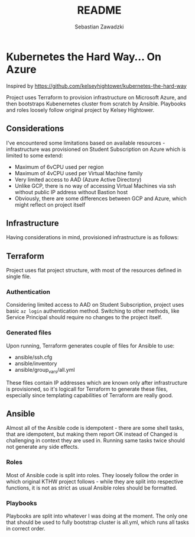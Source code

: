 #+TITLE: README
#+AUTHOR: Sebastian Zawadzki

* Kubernetes the Hard Way... On Azure
Inspired by https://github.com/kelseyhightower/kubernetes-the-hard-way

Project uses Terraform to provision infrastructure on Microsoft Azure, and then bootstraps Kubenernetes cluster from scratch by Ansible. Playbooks and roles loosely follow original project by Kelsey Hightower.

** Considerations
I've encountered some limitations based on available resources - infrastructure was provisioned on Student Subscription on Azure which is limited to some extend:
- Maximum of 6vCPU used per region
- Maximum of 4vCPU used per Virtual Machine family
- Very limited access to AAD (Azure Active Directory)
- Unlike GCP, there is no way of accessing Virtual Machines via ssh without public IP address without Bastion host
- Obviously, there are some differences between GCP and Azure, which might reflect on project itself

** Infrastructure
Having considerations in mind, provisioned infrastructure is as follows:

#+ATTR_HTML: :style margin-left: auto; margin-right: auto;
[[./KTHW.png]]

** Terraform
Project uses flat project structure, with most of the resources defined in single file.

*** Authentication
Considering limited access to AAD on Student Subscription, project uses basic ~az login~ authentication method. Switching to other methods, like Service Principal should require no changes to the project itself.

*** Generated files
Upon running, Terraform generates couple of files for Ansible to use:
- ansible/ssh.cfg
- ansible/inventory
- ansible/group_vars/all.yml

These files contain IP addresses which are known only after infrastructure is provisioned, so it's logicall for Terraform to generate these files, especially since templating capabilities of Terraform are really good.

** Ansible
Almost all of the Ansible code is idempotent - there are some shell tasks, that are idempotent, but making them report OK instead of Changed is challenging in context they are used in. Running same tasks twice should not generate any side effects.

*** Roles
Most of Ansible code is split into roles. They loosely follow the order in which original KTHW project follows - while they are split into respective functions, it is not as strict as usual Ansible roles should be formatted.

*** Playbooks
Playbooks are split into whatever I was doing at the moment. The only one that should be used to fully bootstrap cluster is all.yml, which runs all tasks in correct order.
